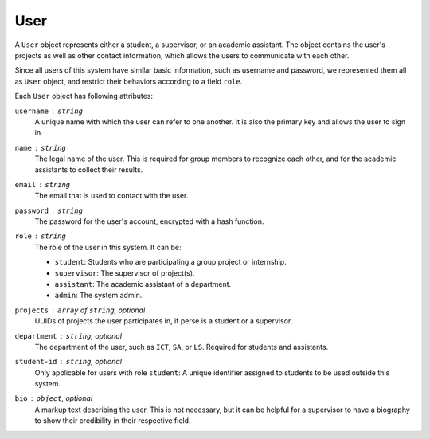 User
====

A ``User`` object represents either a student, a supervisor,
or an academic assistant.  The object contains the user's projects
as well as other contact information, which allows the users to communicate
with each other.

Since all users of this system have similar basic information, such as username
and password, we represented them all as ``User`` object, and restrict their
behaviors according to a field ``role``.

Each ``User`` object has following attributes:

``username`` : ``string``
   A unique name with which the user can refer to one another.
   It is also the primary key and allows the user to sign in.

``name`` : ``string``
   The legal name of the user.  This is required for group members to recognize
   each other, and for the academic assistants to collect their results.

``email`` : ``string``
   The email that is used to contact with the user.

``password`` : ``string``
   The password for the user's account, encrypted with a hash function.

``role`` : ``string``
   The role of the user in this system.  It can be:

   - ``student``: Students who are participating a group project or internship.
   - ``supervisor``: The supervisor of project(s).
   - ``assistant``: The academic assistant of a department.
   - ``admin``: The system admin.

``projects`` : ``array`` of ``string``, *optional*
   UUIDs of projects the user participates in,
   if perse is a student or a supervisor.

``department`` : ``string``, *optional*
   The department of the user, such as ``ICT``, ``SA``, or ``LS``.
   Required for students and assistants.

``student-id`` : ``string``, *optional*
   Only applicable for users with role ``student``:
   A unique identifier assigned to students to be used outside this system.

``bio`` : ``object``, *optional*
   A markup text describing the user.  This is not necessary, but it can be
   helpful for a supervisor to have a biography to show their credibility in
   their respective field.
